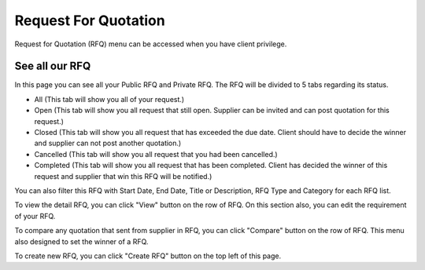 

Request For Quotation
=====================

Request for Quotation (RFQ) menu can be accessed when you have client privilege.

See all our RFQ
---------------

In this page you can see all your Public RFQ and Private RFQ. The RFQ will be divided to 5 tabs regarding its status.

- All (This tab will show you all of your request.)
- Open (This tab will show you all request that still open. Supplier can be invited and can post quotation for this request.)
- Closed (This tab will show you all request that has exceeded the due date. Client should have to decide the winner and supplier can not post another quotation.)
- Cancelled (This tab will show you all request that you had been cancelled.)
- Completed (This tab will show you all request that has been completed. Client has decided the winner of this request and supplier that win this RFQ will be notified.)

You can also filter this RFQ with Start Date, End Date, Title or Description, RFQ Type and Category for each RFQ list.

To view the detail RFQ, you can click "View" button on the row of RFQ. On this section also, you can edit the requirement of your RFQ.

To compare any quotation that sent from supplier in RFQ, you can click "Compare" button on the row of RFQ. This menu also designed to set the winner of a RFQ.

To create new RFQ, you can click "Create RFQ" button on the top left of this page.